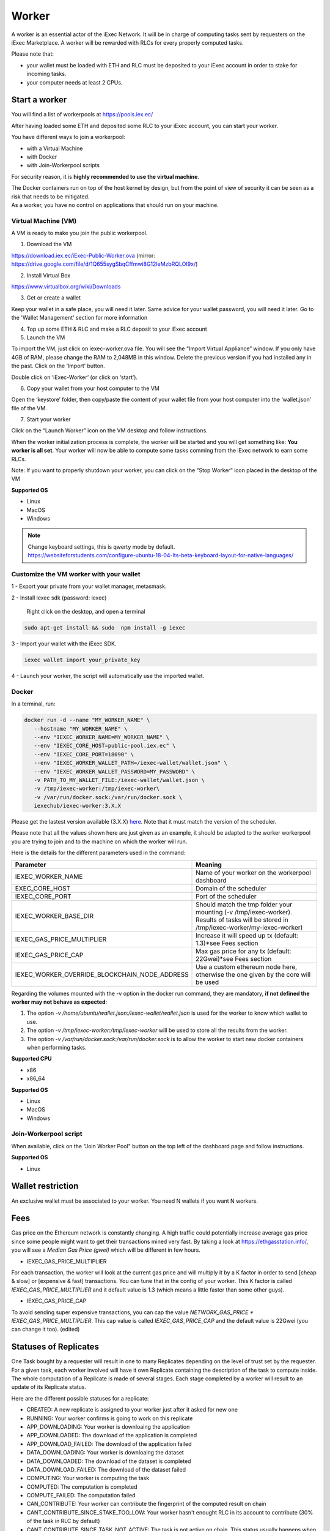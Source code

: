 Worker
======

A worker is an essential actor of the iExec Network. It will be in charge of computing tasks sent by requesters on the iExec Marketplace. A worker will be rewarded with RLCs for every properly computed tasks.


Please note that:

- your wallet must be loaded with ETH and RLC must be deposited to your iExec account in order to stake for incoming tasks.
- your computer needs at least 2 CPUs.


Start a worker
--------------


You will find a list of workerpools at https://pools.iex.ec/

After having loaded some ETH and deposited some RLC to your iExec account, you can start your worker.

You have different ways to join a workerpool:

* with a Virtual Machine
* with Docker
* with Join-Workerpool scripts


For security reason, it is **highly recommended to use the virtual machine**.

| The Docker containers run on top of the host kernel by design, but from the point of view of security it can be seen as a risk that needs to be mitigated.
| As a worker, you have no control on applications that should run on your machine.


Virtual Machine (VM)
~~~~~~~~~~~~~~~~~~~~


A VM is ready to make you join the public workerpool.

1. Download the VM

https://download.iex.ec/iExec-Public-Worker.ova
(mirror: https://drive.google.com/file/d/1Q655sygSbqCffmwi8G12leMzbRQLOI9x/)

2. Install Virtual Box

https://www.virtualbox.org/wiki/Downloads

3. Get or create a wallet

Keep your wallet in a safe place, you will need it later.
Same advice for your wallet password, you will need it later.
Go to the 'Wallet Management' section for more information

4. Top up some ETH & RLC and make a RLC deposit to your iExec account

5. Launch the VM

.. image:: _images/worker_vm_import.png

To import the VM, just click on iexec-worker.ova file. You will see the “Import Virtual Appliance” window. If you only have 4GB of RAM, please change the RAM to 2,048MB in this window.
Delete the previous version if you had installed any in the past.
Click on the ‘Import’ button.

.. image:: _images/worker_vm_start.png

Double click on ‘iExec-Worker’ (or click on ‘start’).

6. Copy your wallet from your host computer to the VM

Open the ‘keystore’ folder, then copy/paste the content of your wallet file from your host computer into the ‘wallet.json’ file of the VM.

7. Start your worker

Click on the “Launch Worker” icon on the VM desktop and follow instructions.

When the worker initialization process is complete, the worker will be started and you will get something like:
**You worker is all set**.
Your worker will now be able to compute some tasks comming from the iExec network to earn some RLCs.

Note: If you want to properly shutdown your worker, you can click on the “Stop Worker” icon placed in the desktop of the VM

.. image:: _images/worker_vm_stop_icon.png

**Supported OS**

* Linux
* MacOS
* Windows

.. NOTE::

    | Change keyboard settings, this is qwerty mode by default.
    | https://websiteforstudents.com/configure-ubuntu-18-04-lts-beta-keyboard-layout-for-native-languages/


Customize the VM worker with your wallet
~~~~~~~~~~~~~~~~~~~~~~~~~~~~~~~~~~~~~~~~

1 - Export your private from your wallet manager, metasmask.

2 - Install iexec sdk (password: iexec)

   Right click on the desktop, and open a terminal

.. code:: bash

    sudo apt-get install && sudo  npm install -g iexec

3 - Import your wallet with the iExec SDK.

.. code:: bash

    iexec wallet import your_private_key

4 - Launch your worker, the script will automatically use the imported wallet.


Docker
~~~~~~

In a terminal, run:

.. code:: bash
		
	docker run -d --name "MY_WORKER_NAME" \
           --hostname "MY_WORKER_NAME" \
           --env "IEXEC_WORKER_NAME=MY_WORKER_NAME" \
           --env "IEXEC_CORE_HOST=public-pool.iex.ec" \
           --env "IEXEC_CORE_PORT=18090" \
           --env "IEXEC_WORKER_WALLET_PATH=/iexec-wallet/wallet.json" \
           --env "IEXEC_WORKER_WALLET_PASSWORD=MY_PASSWORD" \
           -v PATH_TO_MY_WALLET_FILE:/iexec-wallet/wallet.json \
           -v /tmp/iexec-worker:/tmp/iexec-worker\
           -v /var/run/docker.sock:/var/run/docker.sock \
           iexechub/iexec-worker:3.X.X


Please get the lastest version available (3.X.X) `here <https://hub.docker.com/r/iexechub/iexec-core/tags>`_. Note that it must match the version of the scheduler.

Please note that all the values shown here are just given as an example, it should be adapted to the worker workerpool you are trying to join and to the machine on which the worker will run.

Here is the details for the different parameters used in the command:

=============================================  ==========================================================================================
Parameter                                       Meaning
=============================================  ==========================================================================================
IEXEC_WORKER_NAME                              Name of your worker on the workerpool dashboard
EXEC_CORE_HOST                                 Domain of the scheduler
IEXEC_CORE_PORT                                Port of the scheduler
IEXEC_WORKER_BASE_DIR                          | Should match the tmp folder your mounting (-v /tmp/iexec-worker).
                                               | Results of tasks will be stored in /tmp/iexec-worker/my-iexec-worker)
IEXEC_GAS_PRICE_MULTIPLIER                     Increase it will speed up tx (default: 1.3)*see Fees section
IEXEC_GAS_PRICE_CAP                            Max gas price for any tx (default: 22Gwei)*see Fees section
IEXEC_WORKER_OVERRIDE_BLOCKCHAIN_NODE_ADDRESS  Use a custom ethereum node here, otherwise the one given by the core will be used
=============================================  ==========================================================================================

Regarding the volumes mounted with the -v option in the docker run command, they are mandatory, **if not defined the worker may not behave as expected**:

1. The option *-v /home/ubuntu/wallet.json:/iexec-wallet/wallet.json* is used for the worker to know which wallet to use.
2. The option *-v /tmp/iexec-worker:/tmp/iexec-worker* will be used to store all the results from the worker.
3. The option *-v /var/run/docker.sock:/var/run/docker.sock* is to allow the worker to start new docker containers when performing tasks. 

**Supported CPU**

* x86
* x86_64

**Supported OS**

* Linux
* MacOS
* Windows


Join-Workerpool script
~~~~~~~~~~~~~~~~~~~~~~

When available, click on the "Join Worker Pool" button on the top left of the dashboard page and follow instructions.

.. image:: _images/joinwp.png


**Supported OS**

* Linux




Wallet restriction
------------------

An exclusive wallet must be associated to your worker.
You need N wallets if you want N workers. 

Fees
----

Gas price on the Ethereum network is constantly changing. A high traffic could potentially increase average gas price since some people might want to get their transactions mined very fast.
By taking a look at https://ethgasstation.info/, you will see a `Median Gas Price (gwei)` which will be different in few hours.

* IEXEC_GAS_PRICE_MULTIPLIER

For each transaction, the worker will look at the current gas price and will multiply it by a K factor in order to send [cheap & slow] or [expensive & fast] transactions. You can tune that in the config of your worker.
This K factor is called `IEXEC_GAS_PRICE_MULTIPLIER` and it default value is 1.3 (which means a little faster than some other guys).

* IEXEC_GAS_PRICE_CAP

To avoid sending super expensive transactions, you can cap the value `NETWORK_GAS_PRICE * IEXEC_GAS_PRICE_MULTIPLIER`.
This cap value is called `IEXEC_GAS_PRICE_CAP` and the default value is 22Gwei (you can change it too). (edited) 


Statuses of Replicates
----------------------

One Task bought by a requester will result in one to many Replicates depending on the level of trust set by the requester.
For a given task, each worker involved will have it own Replicate containing the description of the task to compute inside.
The whole computation of a Replicate is made of several stages. Each stage completed by a worker will result to an update of its Replicate status.


Here are the different possible statuses for a replicate:

* CREATED: A new replicate is assigned to your worker just after it asked for new one
* RUNNING: Your worker confirms is going to work on this replicate
* APP_DOWNLOADING: Your worker is downloaing the application
* APP_DOWNLOADED: The download of the application is completed
* APP_DOWNLOAD_FAILED: The download of the application failed
* DATA_DOWNLOADING: Your worker is downloaing the dataset
* DATA_DOWNLOADED: The download of the dataset is completed
* DATA_DOWNLOAD_FAILED: The download of the dataset failed
* COMPUTING: Your worker is computing the task
* COMPUTED: The computation is completed
* COMPUTE_FAILED: The computation failed
* CAN_CONTRIBUTE: Your worker can contribute the fingerprint of the computed result on chain
* CANT_CONTRIBUTE_SINCE_STAKE_TOO_LOW: Your worker hasn't enought RLC in its account to contribute (30% of the task in RLC by default)
* CANT_CONTRIBUTE_SINCE_TASK_NOT_ACTIVE: The task is not active on chain. This status usually happens when different workers have contributed on the same task but the consensus has been reached before your contribution.
* CANT_CONTRIBUTE_SINCE_AFTER_DEADLINE: The deadline for the contribution is reached
* CANT_CONTRIBUTE_SINCE_CONTRIBUTION_ALREADY_SET: Your worker already contributed for this task
* CONTRIBUTING: Your worker sent the "contribute(..)" transaction (fingerprint of the result) on chain
* CONTRIBUTE_FAILED: The contribute transaction failed
* CONTRIBUTED: Your worker has contributed on chain
* CANT_REVEAL: Your worker cant reveal the proof that it is the owner of the fingerprint of the computed result
* REVEALING: Your worker sent the "reveal(..)" transactions (proof that he is the owner of the fingerprint of the result)
* REVEALED: Your worker has revealed the proof on chain
* REVEAL_FAILED: The reveal transaction failed
* RESULT_UPLOAD_REQUESTED: Your worker has been called for uploading the result to a remote filesystem
* RESULT_UPLOAD_REQUEST_FAILED: Your worker did not accept to be called for uploading the result
* RESULT_UPLOADING: Your worker is uploading the result
* RESULT_UPLOADED: The result is uploaded (to an iExec Result Repository or to IPFS)
* RESULT_UPLOAD_FAILED: The upload of the result failed
* COMPLETED: The whole task is completed meaning the task is finalized. You have been rewarded if you are part of the consensus
* REVEAL_TIMEOUT: Your worker took too long to reveal its proof (more than 2 period after the consensus)
* WORKER_LOST: Your worker didn't ping the iexec-core scheduler for a while. It is considered as out for this task
* ABORTED_ON_CONSENSUS_REACHED: The consensus is reached but you are not part of it
* ABORTED_ON_CONTRIBUTION_TIMEOUT: Your worker took too long to contribute (7 periods after the purchase of the task)
* FAILED: Your worker failed to participate to the task
* OUT_OF_GAS: Your worker needs some ETH, please refill its wallet
* RECOVERING: Your worker has been stop, it is starting back from where it stop



SGX worker setup
----------------

As a worker you need SGX-compatible hardware if you want to perform TEE-based computations.

An unofficial list of SGX enabled CPU is available `here <https://github.com/ayeks/SGX-hardware>`_.
Basically if your computer was built after 2016 it should be good.
In addition to an SGX-compatible CPU you also need to make sure the BIOS of your machine support the SGX extension.
Most mainstream brand of computer (Dell, HP,...) do.
If the SGX option is available in your BIOS then you need to enable it.

.. image:: ./_images/bios1.jpeg

The next step is to install the drivers from Intel for the SGX extension. This can be done in one command line using the following script (on Ubuntu):

.. code-block:: bash

	# curl -fssl https://raw.githubusercontent.com/SconeDocs/SH/master/install_sgx_driver.sh | bash

That’s it! Now you can register at your scheduler as an SGX compatible worker, and you’ll soon receive requests for SGX jobs.
